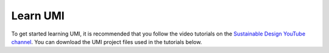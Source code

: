 Learn UMI
=========

To get started learning UMI, it is recommended that you follow the video tutorials on the `Sustainable Design YouTube channel <https://www.youtube.com/playlist?list=PLNaYqZje2xMPJnemVtNmwOv4WRWPiimej>`__. You can download the UMI project files used in the tutorials below.


.. only:: html

   :download:`Tutorial 01 \| Installation <./Newproject.umi>` 
   
   :download:`Tutorial 02 \| Model and FAR <./Far.umi>` 
   
   :download:`Tutorial 03 \| Operational Energy <./Operationalenergy.umi>` 
   
   :download:`Tutorial 04 \| Embodied Energy <./Embodiedenergy.umi>` 
   
   :download:`Tutorial 05 \| Mobility <./Mobility.umi>` 
   
   :download:`Tutorial 06 \| Results Viewer <./Data.umi>` 

